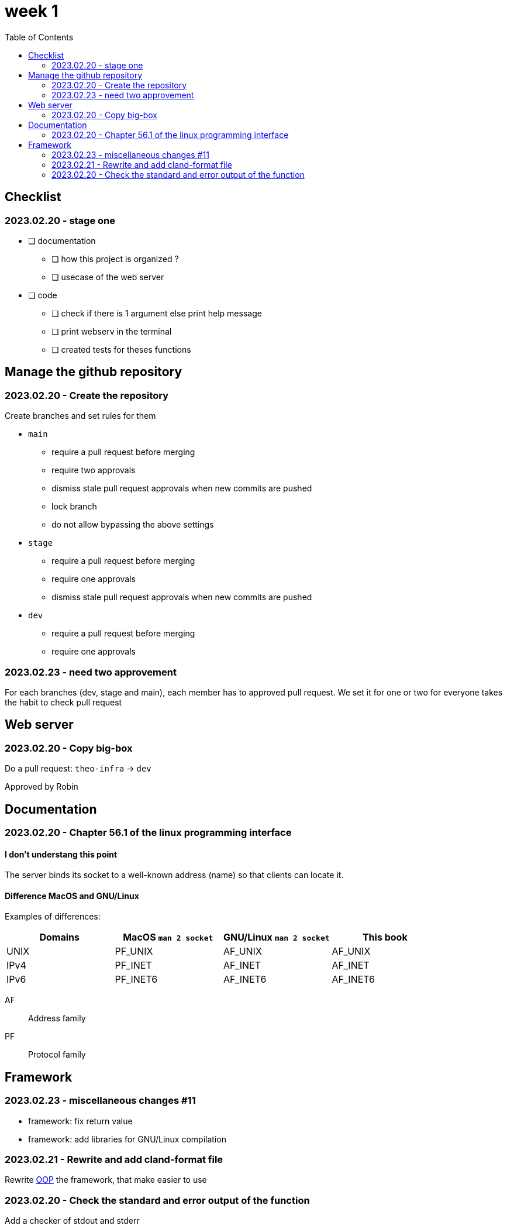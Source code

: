 = week 1
:toc: left
:nofooter:

== Checklist

=== 2023.02.20 - stage one

* [ ] documentation
** [ ] how this project is organized ?
** [ ] usecase of the web server
* [ ] code
** [ ] check if there is 1 argument else print help message
** [ ] print webserv in the terminal
** [ ] created tests for theses functions

== Manage the github repository

=== 2023.02.20 - Create the repository

Create branches and set rules for them

* `main`
** require a pull request before merging
** require two approvals
** dismiss stale pull request approvals when new commits are pushed
** lock branch
** do not allow bypassing the above settings
* `stage`
** require a pull request before merging
** require one approvals
** dismiss stale pull request approvals when new commits are pushed
* `dev`
** require a pull request before merging
** require one approvals

=== 2023.02.23 - need two approvement

For each branches (dev, stage and main), each member has to approved pull request.
We set it for one or two for everyone takes the habit to check pull request

== Web server

=== 2023.02.20 - Copy big-box

Do a pull request: `theo-infra` -> `dev`

Approved by Robin

== Documentation

=== 2023.02.20 - Chapter 56.1 of the linux programming interface

==== I don't understang this point

The server binds its socket to a well-known address (name) so that clients can locate it.

==== Difference MacOS and GNU/Linux

Examples of differences:

|===
| Domains |MacOS `man 2 socket` | GNU/Linux `man 2 socket` | This book

|UNIX
|PF_UNIX
|AF_UNIX
|AF_UNIX

|IPv4
|PF_INET
|AF_INET
|AF_INET

|IPv6
|PF_INET6
|AF_INET6
|AF_INET6
|===

AF:: Address family
PF:: Protocol family

== Framework

=== 2023.02.23 - miscellaneous changes #11

* framework: fix return value
* framework: add libraries for GNU/Linux compilation

=== 2023.02.21 - Rewrite and add cland-format file

Rewrite https://en.wikipedia.org/wiki/Object-oriented_programming[OOP] the framework, that make easier to use

=== 2023.02.20 - Check the standard and error output of the function

Add a checker of stdout and stderr
